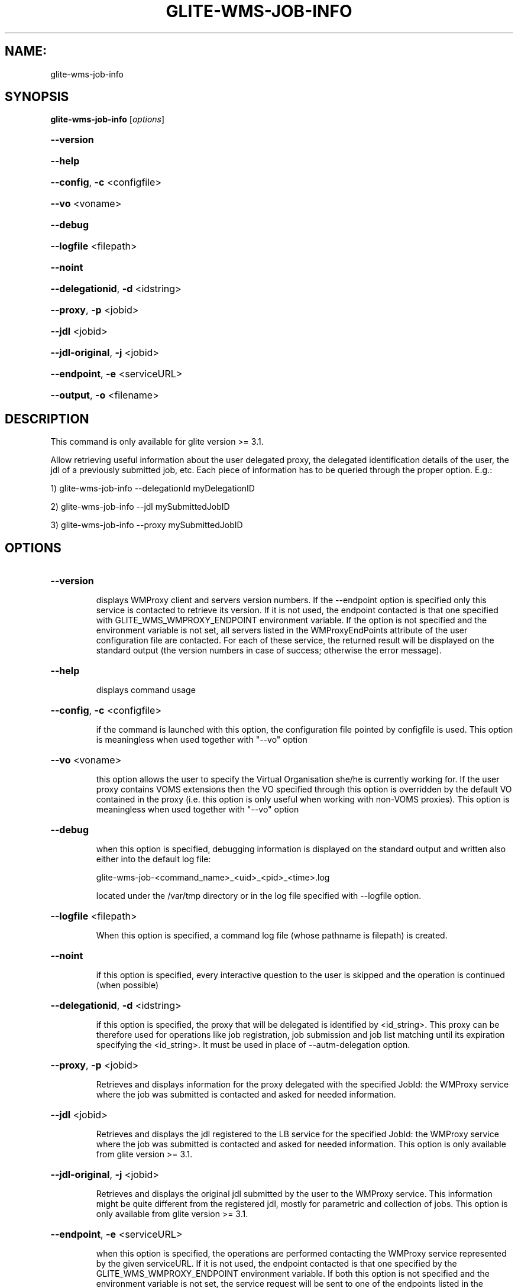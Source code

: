 .\" PLEASE DO NOT MODIFY THIS FILE! It was generated by raskman version: 1.1.0
.TH GLITE-WMS-JOB-INFO "1" "GLITE-WMS-JOB-INFO" "GLITE User Guide"

.SH NAME:
glite-wms-job-info

.SH SYNOPSIS
.B glite-wms-job-info
[\fIoptions\fR]

.HP
\fB--version\fR
.HP
\fB--help\fR
.HP
\fB--config\fR, \fB-c\fR
<configfile>
.HP
\fB--vo\fR
<voname>
.HP
\fB--debug\fR
.HP
\fB--logfile\fR
<filepath>
.HP
\fB--noint\fR
.HP
\fB--delegationid\fR, \fB-d\fR
<idstring>
.HP
\fB--proxy\fR, \fB-p\fR
<jobid>
.HP
\fB--jdl\fR
<jobid>
.HP
\fB--jdl-original\fR, \fB-j\fR
<jobid>
.HP
\fB--endpoint\fR, \fB-e\fR
<serviceURL>
.HP
\fB--output\fR, \fB-o\fR
<filename>


.SH DESCRIPTION

This command is only available for glite version >= 3.1.

Allow retrieving useful information about the user delegated proxy, the delegated identification details of the user, the jdl of a previously submitted job, etc.
Each piece of information has to be queried through the proper option.
E.g.:

1) glite-wms-job-info --delegationId myDelegationID

2) glite-wms-job-info --jdl mySubmittedJobID

3) glite-wms-job-info --proxy mySubmittedJobID



.SH OPTIONS
.HP
\fB--version\fR

.IP
displays WMProxy client and servers version numbers.
If the --endpoint option is specified only this service is contacted to retrieve its version. If it is not used, the endpoint contacted is that one specified with GLITE_WMS_WMPROXY_ENDPOINT environment variable. If the option is not specified and the environment variable is not set, all servers listed in the WMProxyEndPoints attribute of the user configuration file are contacted. For each of these service, the returned result will be displayed on the standard output (the version numbers in case of success; otherwise the error message).
.PP
.HP
\fB--help\fR

.IP
displays command usage
.PP
.HP
\fB--config\fR, \fB-c\fR
<configfile>

.IP
if the command is launched with this option, the configuration file pointed by configfile is used. This option is meaningless when used together with "--vo" option
.PP
.HP
\fB--vo\fR
<voname>

.IP
this option allows the user to specify the Virtual Organisation she/he is currently working for.
If the user proxy contains VOMS extensions then the VO specified through this option is overridden by the
default VO contained in the proxy (i.e. this option is only useful when working with non-VOMS proxies).
This option is meaningless when used together with "--vo" option
.PP
.HP
\fB--debug\fR

.IP
when this option is specified, debugging information is displayed on the standard output and written also either into the default log file:

glite-wms-job-<command_name>_<uid>_<pid>_<time>.log

located under the /var/tmp directory or in the log file specified with --logfile option.
.PP
.HP
\fB--logfile\fR
<filepath>

.IP
When this option is specified, a command log file (whose pathname is filepath) is created.
.PP
.HP
\fB--noint\fR

.IP
if this option is specified, every interactive question to the user is skipped and the operation is continued (when possible)
.PP
.HP
\fB--delegationid\fR, \fB-d\fR
<idstring>

.IP
if this option is specified, the proxy that will be delegated is identified by <id_string>. This proxy can be therefore used for operations like job registration, job submission and job list matching until its expiration specifying the <id_string>. It must be used in place of --autm-delegation option.
.PP
.HP
\fB--proxy\fR, \fB-p\fR
<jobid>

.IP
Retrieves and displays information for the proxy delegated with the specified JobId: the WMProxy service where the job was submitted is contacted and asked for needed information.
.PP
.HP
\fB--jdl\fR
<jobid>

.IP
Retrieves and displays the jdl registered to the LB service for the specified JobId: the WMProxy service where the job was submitted is contacted and asked for needed information.
This option is only available from glite version >= 3.1.
.PP
.HP
\fB--jdl-original\fR, \fB-j\fR
<jobid>

.IP
Retrieves and displays the original jdl submitted by the user to the WMProxy service. This information might be quite different from the registered jdl, mostly for parametric and collection of jobs.
This option is only available from glite version >= 3.1.
.PP
.HP
\fB--endpoint\fR, \fB-e\fR
<serviceURL>

.IP
when this option is specified, the operations are performed contacting the WMProxy service represented by the given serviceURL. If it is not used, the endpoint contacted is that one specified by the GLITE_WMS_WMPROXY_ENDPOINT environment variable. If both this option is not specified and the environment variable is not set, the service request will be sent to one of the endpoints listed in the WMProxyEndPoints attribute in the user configuration file (randomly chosen among the URLs of the attribute list). If the chosen service is not available, a succession of attempts are performed on the other specified services until the connection with one of these endpoints can be established or all services have been contacted without success. In this latter case the operation can not be obviously performed and the execution of the command is stopped with an error message.
.PP
.HP
\fB--output\fR, \fB-o\fR
<filename>

.IP
Stores the retrieved information into the specified file instead of the standard output. The specified file path can be either a simple name or an absolute path (on the submitting machine). In the former case the file filepath is created in the current working directory.
This option is only available from glite version >= 3.1.
.PP

.SH ENVIRONMENT

GLITE_WMS_CLIENT_CONFIG:  This variable may be set to specify the path location of the configuration file

GLITE_WMS_LOCATION:  This variable must be set when the Glite WMS installation is not located in the default paths: either /opt/glite or /usr/local

GLITE_LOCATION: This variable must be set when the Glite installation is not located in the default paths: either  /opt/glite or /usr/local

GLITE_WMS_WMPROXY_ENDPOINT: This variable may be set to specify the endpoint URL

X509_CERT_DIR: This variable may be set to override the default location of the trusted certificates directory, which is normally /etc/grid-security/certificates

X509_USER_PROXY: This variable may be set to override the default location of the user proxy credentials, which is normally /tmp/x509up_u<uid>.

.SH FILES

voName/glite_wms.conf: The user configuration file. The standard path location is $GLITE_WMS_LOCATION/etc (or $GLITE_LOCATION/etc).

Different configuration files can be specified by either using the --config option or setting the GLITE_WMS_CLIENT_CONFIG environment variable

/tmp/x509up_u<uid>: A valid X509 user proxy; use the X509_USER_PROXY environment variable to override the default location
.SH AUTHORS

Alessandro Maraschini , Marco Sottilaro (egee@datamat.it)
.SH EXAMPLES


1) Display information for the proxy delegated to the WMProxy service with the specified identifier:
glite-wms-job-info -d <delegationId>

2) Display information for the proxy delegated with a previously submitted Job:
glite-wms-job-info -p <JobId>

3) Display the submission string registered to LB server for a previosly submitted Job:
glite-wms-job-info --jdl <JobId> -o <OutputFile>

4) Display the original submission string sent to the WMProxy service for a previosly submitted Job
glite-wms-job-info -j <JobId>

5) Send the request to the WMProxy service whose URL is specified with the -e option
glite-wms-job-info -d <delegationId> -e https://wmproxy.glite.it:7443/glite_wms_wmproxy_server

6) Store into a file the submission string registered to LB server for a previosly submitted Job:
glite-wms-job-info --jdl <JobId> -o <OutputFile>

When --endpoint (-e) is not specified, the search of an available WMProxy service is performed according to the modality reported in the description of the --endpoint option.

.SH FILES

voName/glite_wms.conf: The user configuration file. The standard path location is $GLITE_WMS_LOCATION/etc (or $GLITE_LOCATION/etc); different configuration files
can be specified by either using the --config option or setting the GLITE_WMS_CLIENT_CONFIG environment variable

/tmp/x509up_u<uid>: A valid X509 user proxy; use the X509_USER_PROXY environment variable to override the default location

JDL: file The file (containing the description of the job in the JDL language located in the path specified by jdl_file (the last argument of this command); multiple jdl files can be used with the --collection option
.SH ENVIRONMENT

GLITE_WMS_CLIENT_CONFIG:  This variable may be set to specify the path location of the configuration file

GLITE_WMS_LOCATION:  This variable must be set when the Glite WMS installation is not located in the default paths: either /opt/glite or /usr/local

GLITE_LOCATION: This variable must be set when the Glite installation is not located in the default paths: either  /opt/glite or /usr/local

GLITE_WMS_WMPROXY_ENDPOINT: This variable may be set to specify the endpoint URL

GLOBUS_LOCATION: This variable must be set when the Globus installation is not located in the default path /opt/globus

GLOBUS_TCP_PORT_RANGE="<val min> <val max>": This variable must be set to define a range of ports to be used for inbound connections in the interactivity context

X509_CERT_DIR: This variable may be set to override the default location of the trusted certificates directory, which is normally /etc/grid-security/certificates

X509_USER_PROXY: This variable may be set to override the default location of the user proxy credentials, which is normally /tmp/x509up_u<uid>.

.SH AUTHORS

Alessandro Maraschini , Marco Sottilaro (egee@datamat.it)
